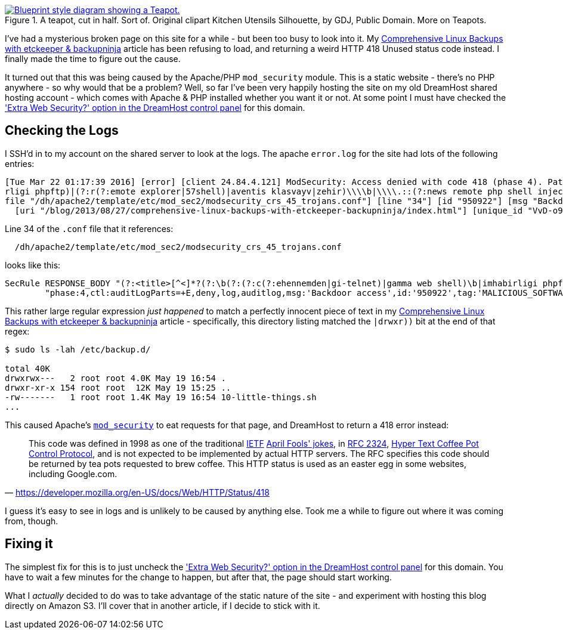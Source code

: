 :title: I finally figured out my mysterious 418/Unused HTTP Status Code
:slug: finally-figured-out-my-mysterious-418unused-http-status-code-dreamhost
:date: 2016-03-22 22:21:19
:modified: 2021-06-07 22:21:48
:tags: web, apache, hosting, dreamhost
:meta_description: I've had a mysterious broken page on this site for a while - but been too busy to look into it. I finally made the time to figure it out.
:thumbnail: /images/posts/finally-figured-out-my-mysterious-418unused-http-code-dreamhost/teapot.png

.A teapot, cut in half. Sort of. Original clipart Kitchen Utensils Silhouette, by GDJ, Public Domain. More on Teapots.
[link=https://en.wikipedia.org/wiki/Teapot]
image::{static}/images/posts/finally-figured-out-my-mysterious-418unused-http-code-dreamhost/teapot.png[Blueprint style diagram showing a Teapot.]

I've had a mysterious broken page on this site for a while - but been too busy to look into it. My link:++{filename}comprehensive-linux-backups-with-etckeeper-backupninja.adoc++[Comprehensive Linux Backups with etckeeper & backupninja] article has been refusing to load, and returning a weird HTTP 418 Unused status code instead. I finally made the time to figure out the cause.

It turned out that this was being caused by the Apache/PHP `mod_security` module. This is a static website - there's no PHP anywhere - so why would that be a problem? Well, so far I've been very happily hosting the site on my old DreamHost shared hosting account - which comes with Apache & PHP installed whether you want it or not. At some point I must have checked the https://help.dreamhost.com/hc/en-us/articles/215947927['Extra Web Security?' option in the DreamHost control panel] for this domain.

== Checking the Logs

I SSH'd in to my account on the shared server to look at the logs. The apache `error.log` for the site had lots of the following entries:

[source,log]
----
[Tue Mar 22 01:17:39 2016] [error] [client 24.84.4.121] ModSecurity: Access denied with code 418 (phase 4). Pattern match "(?:<title>[^<]*?(?:\\\\b(?:(?:c(?:ehennemden|gi-telnet)|gamma web shell)\\\\b|imhabi
rligi phpftp)|(?:r(?:emote explorer|57shell)|aventis klasvayv|zehir)\\\\b|\\\\.::(?:news remote php shell injection::\\\\.| rhtools\\\\b)|ph(?:p(?:(?: commander|-terminal)\\\\b|remot ..." at RESPONSE_BODY. [
file "/dh/apache2/template/etc/mod_sec2/modsecurity_crs_45_trojans.conf"] [line "34"] [id "950922"] [msg "Backdoor access"] [severity "CRITICAL"] [tag "MALICIOUS_SOFTWARE/TROJAN"] [hostname "duncanlock.net"]
  [uri "/blog/2013/08/27/comprehensive-linux-backups-with-etckeeper-backupninja/index.html"] [unique_id "VvD-o9BxuqUAAGqPBDYAAAAA"]
----

Line 34 of the `.conf` file that it references:

[source]
----
  /dh/apache2/template/etc/mod_sec2/modsecurity_crs_45_trojans.conf
----

looks like this:

[source,apache]
----
SecRule RESPONSE_BODY "(?:<title>[^<]*?(?:\b(?:(?:c(?:ehennemden|gi-telnet)|gamma web shell)\b|imhabirligi phpftp)|(?:r(?:emote explorer|57shell)|aventis klasvayv|zehir)\b|\.::(?:news remote php shell injection::\.| rhtools\b)|ph(?:p(?:(?: commander|-terminal)\b|remoteview)|vayv)|myshell)|\b(?:(?:(?:microsoft windows\b.{,10}?\bversion\b.{,20}?\(c\) copyright 1985-.{,10}?\bmicrosoft corp|ntdaddy v1\.9 - obzerve \| fux0r inc)\.|(?:www\.sanalteror\.org - indexer and read|haxplor)er|php(?:konsole| shell)|c99shell)\b|aventgrup\.<br>|drwxr))" \
        "phase:4,ctl:auditLogParts=+E,deny,log,auditlog,msg:'Backdoor access',id:'950922',tag:'MALICIOUS_SOFTWARE/TROJAN',severity:'2'"
----

This rather large regular expression  _just happened_ to match a perfectly innocent piece of text in my link:++{filename}comprehensive-linux-backups-with-etckeeper-backupninja.adoc++[Comprehensive Linux Backups with etckeeper & backupninja] article - specifically, this directory listing matched the `|drwxr))` bit at the end of that regex:

[source,console]
----
$ sudo ls -lah /etc/backup.d/

total 40K
drwxrwx---   2 root root 4.0K May 19 16:54 .
drwxr-xr-x 154 root root  12K May 19 15:25 ..
-rw-------   1 root root 1.4K May 19 16:54 10-little-things.sh
...
----

This caused Apache's https://github.com/SpiderLabs/ModSecurity[`mod_security`] to eat requests for that page, and DreamHost to return a 418 error instead:

[quote, 'https://developer.mozilla.org/en-US/docs/Web/HTTP/Status/418']
This code was defined in 1998 as one of the traditional https://en.wikipedia.org/wiki/Internet_Engineering_Task_Force[IETF] https://en.wikipedia.org/wiki/April_Fools%27_Day_RFC[April Fools' jokes], in https://tools.ietf.org/html/rfc2324[RFC 2324], https://en.wikipedia.org/wiki/Hyper_Text_Coffee_Pot_Control_Protocol[Hyper Text Coffee Pot Control Protocol], and is not expected to be implemented by actual HTTP servers. The RFC specifies this code should be returned by tea pots requested to brew coffee. This HTTP status is used as an easter egg in some websites, including Google.com.

I guess it's easy to see in logs and is unlikely to be caused by anything else. Took me a while to figure out where it was coming from, though.

== Fixing it

The simplest fix for this is to just uncheck the https://help.dreamhost.com/hc/en-us/articles/215947927['Extra Web Security?' option in the DreamHost control panel] for this domain. You have to wait a few minutes for the change to happen, but after that, the page should start working.

What I _actually_ decided to do was to take advantage of the static nature of the site - and experiment with hosting this blog directly on Amazon S3. I'll cover that in another article, if I decide to stick with it.
